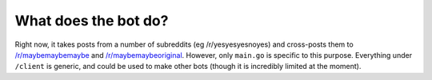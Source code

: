 What does the bot do?
----------------------

Right now, it takes posts from a number of subreddits (eg /r/yesyesyesnoyes) and cross-posts them to `/r/maybemaybemaybe <http://reddit.com/r/maybemaybemaybe>`_ and `/r/maybemaybeoriginal <http://reddit.com/r/maybemaybeoriginal>`_.   However, only ``main.go`` is specific to this purpose.  Everything under ``/client`` is generic, and could be used to make other bots (though it is incredibly limited at the moment).
